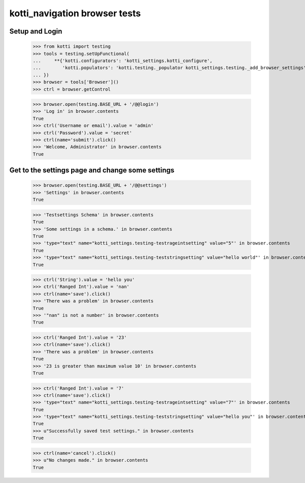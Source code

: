 kotti_navigation browser tests
==============================

Setup and Login
---------------

  >>> from kotti import testing
  >>> tools = testing.setUpFunctional(
  ...     **{'kotti.configurators': 'kotti_settings.kotti_configure',
  ...        'kotti.populators': 'kotti.testing._populator kotti_settings.testing._add_browser_settings'
  ... })
  >>> browser = tools['Browser']()
  >>> ctrl = browser.getControl

  >>> browser.open(testing.BASE_URL + '/@@login')
  >>> 'Log in' in browser.contents
  True
  >>> ctrl('Username or email').value = 'admin'
  >>> ctrl('Password').value = 'secret'
  >>> ctrl(name='submit').click()
  >>> 'Welcome, Administrator' in browser.contents
  True


Get to the settings page and change some settings
-------------------------------------------------

  >>> browser.open(testing.BASE_URL + '/@@settings')
  >>> 'Settings' in browser.contents
  True

  >>> 'Testsettings Schema' in browser.contents
  True
  >>> 'Some settings in a schema.' in browser.contents
  True
  >>> 'type="text" name="kotti_settings.testing-testrageintsetting" value="5"' in browser.contents
  True
  >>> 'type="text" name="kotti_settings.testing-teststringsetting" value="hello world"' in browser.contents
  True

  >>> ctrl('String').value = 'hello you'
  >>> ctrl('Ranged Int').value = 'nan'
  >>> ctrl(name='save').click()
  >>> 'There was a problem' in browser.contents
  True
  >>> '"nan" is not a number' in browser.contents
  True

  >>> ctrl('Ranged Int').value = '23'
  >>> ctrl(name='save').click()
  >>> 'There was a problem' in browser.contents
  True
  >>> '23 is greater than maximum value 10' in browser.contents
  True

  >>> ctrl('Ranged Int').value = '7'
  >>> ctrl(name='save').click()
  >>> 'type="text" name="kotti_settings.testing-testrageintsetting" value="7"' in browser.contents
  True
  >>> 'type="text" name="kotti_settings.testing-teststringsetting" value="hello you"' in browser.contents
  True
  >>> u"Successfully saved test settings." in browser.contents
  True

  >>> ctrl(name='cancel').click()
  >>> u"No changes made." in browser.contents
  True

